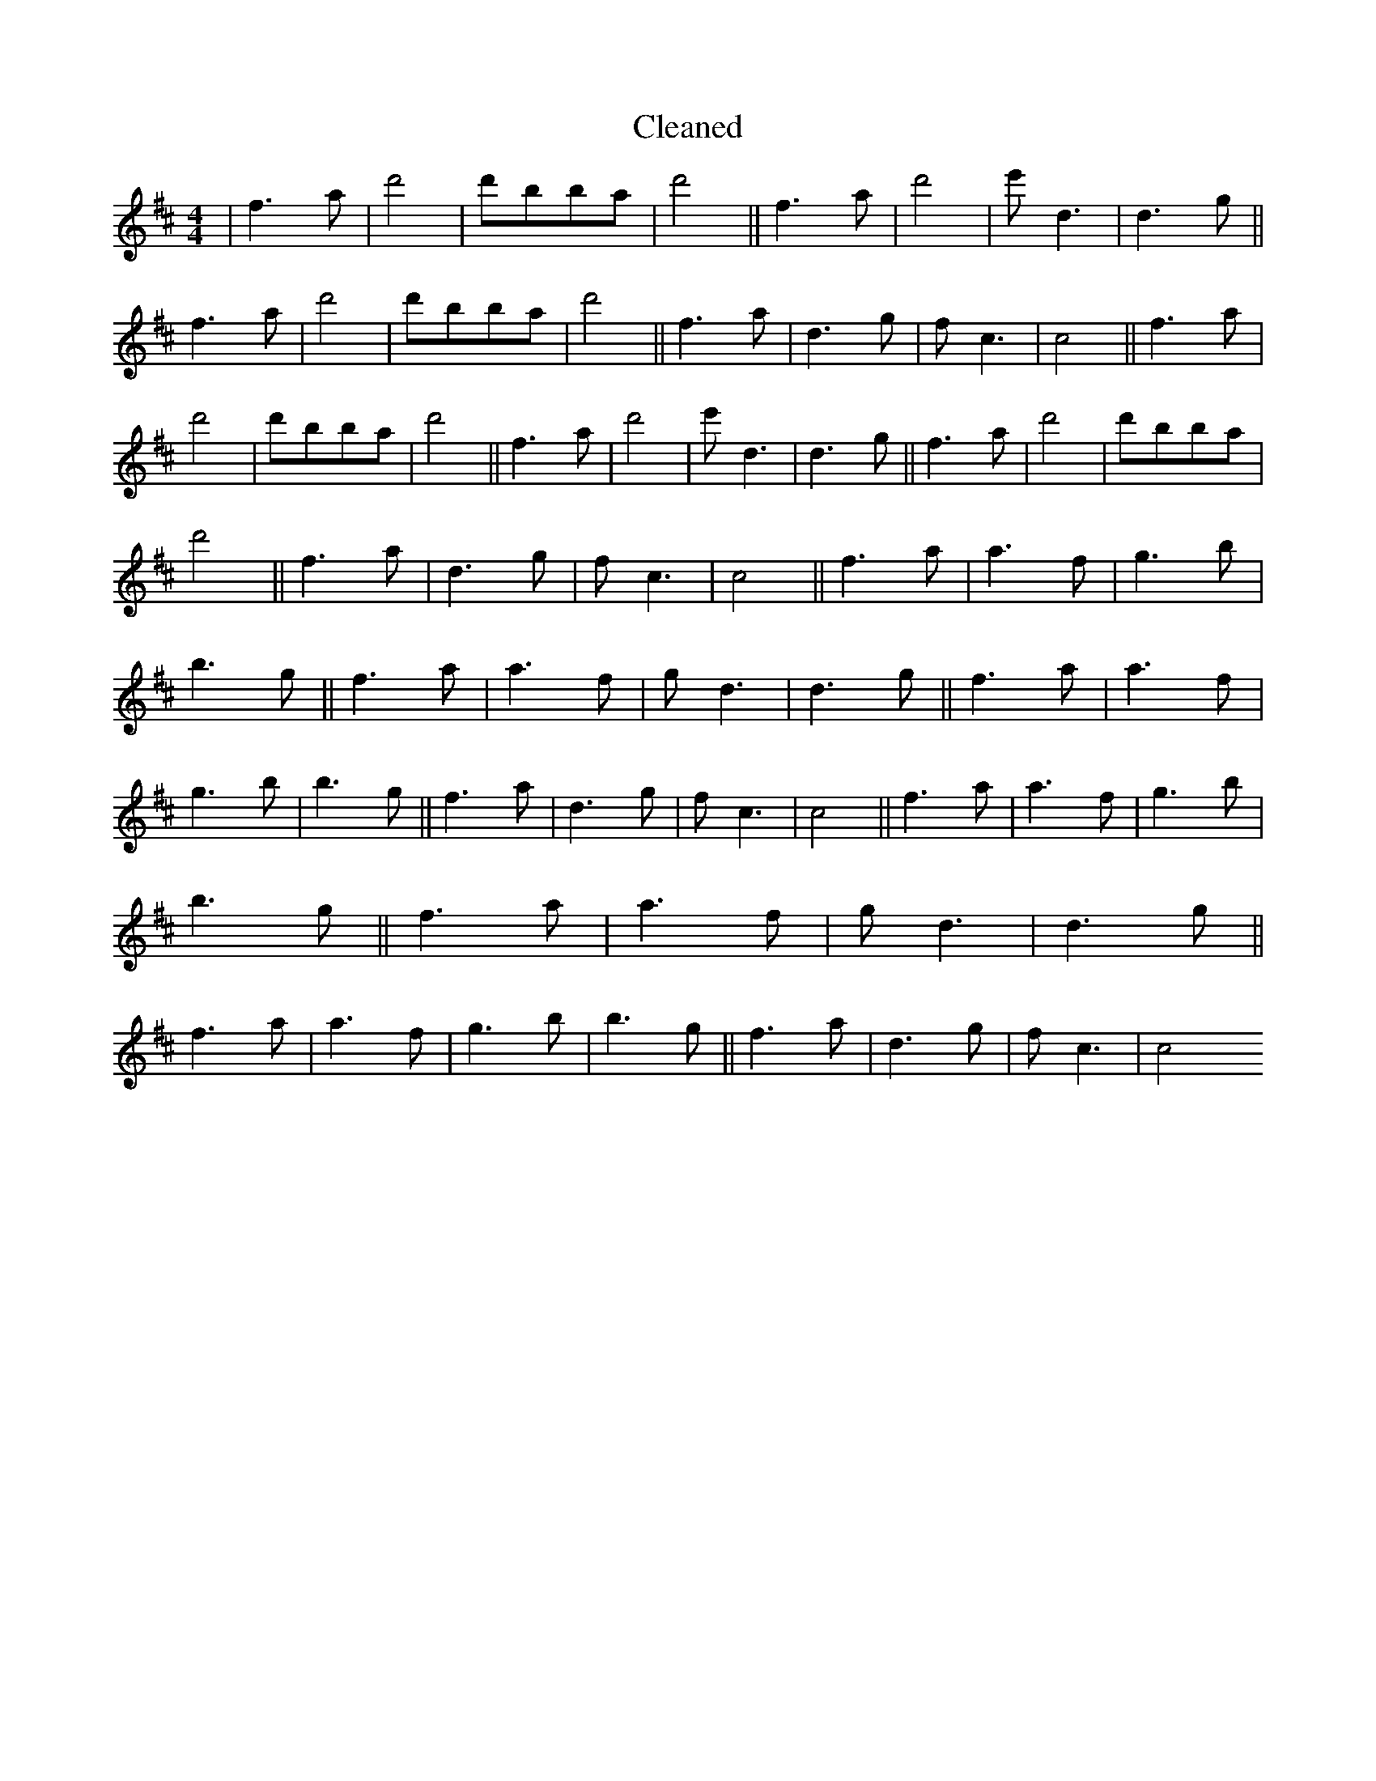 X:137
T: Cleaned
M:4/4
K: DMaj
|f3a|d'4|d'B'ba|d'4||f3a|d'4|e'd3|d3g||f3a|d'4|d'B'ba|d'4||f3a|d3g|fc3|c4||f3a|d'4|d'B'ba|d'4||f3a|d'4|e'd3|d3g||f3a|d'4|d'B'ba|d'4||f3a|d3g|fc3|c4||f3a|a3f|g3b|b3g||f3a|a3f|gd3|d3g||f3a|a3f|g3b|b3g||f3a|d3g|fc3|c4||f3a|a3f|g3b|b3g||f3a|a3f|gd3|d3g||f3a|a3f|g3b|b3g||f3a|d3g|fc3|c4